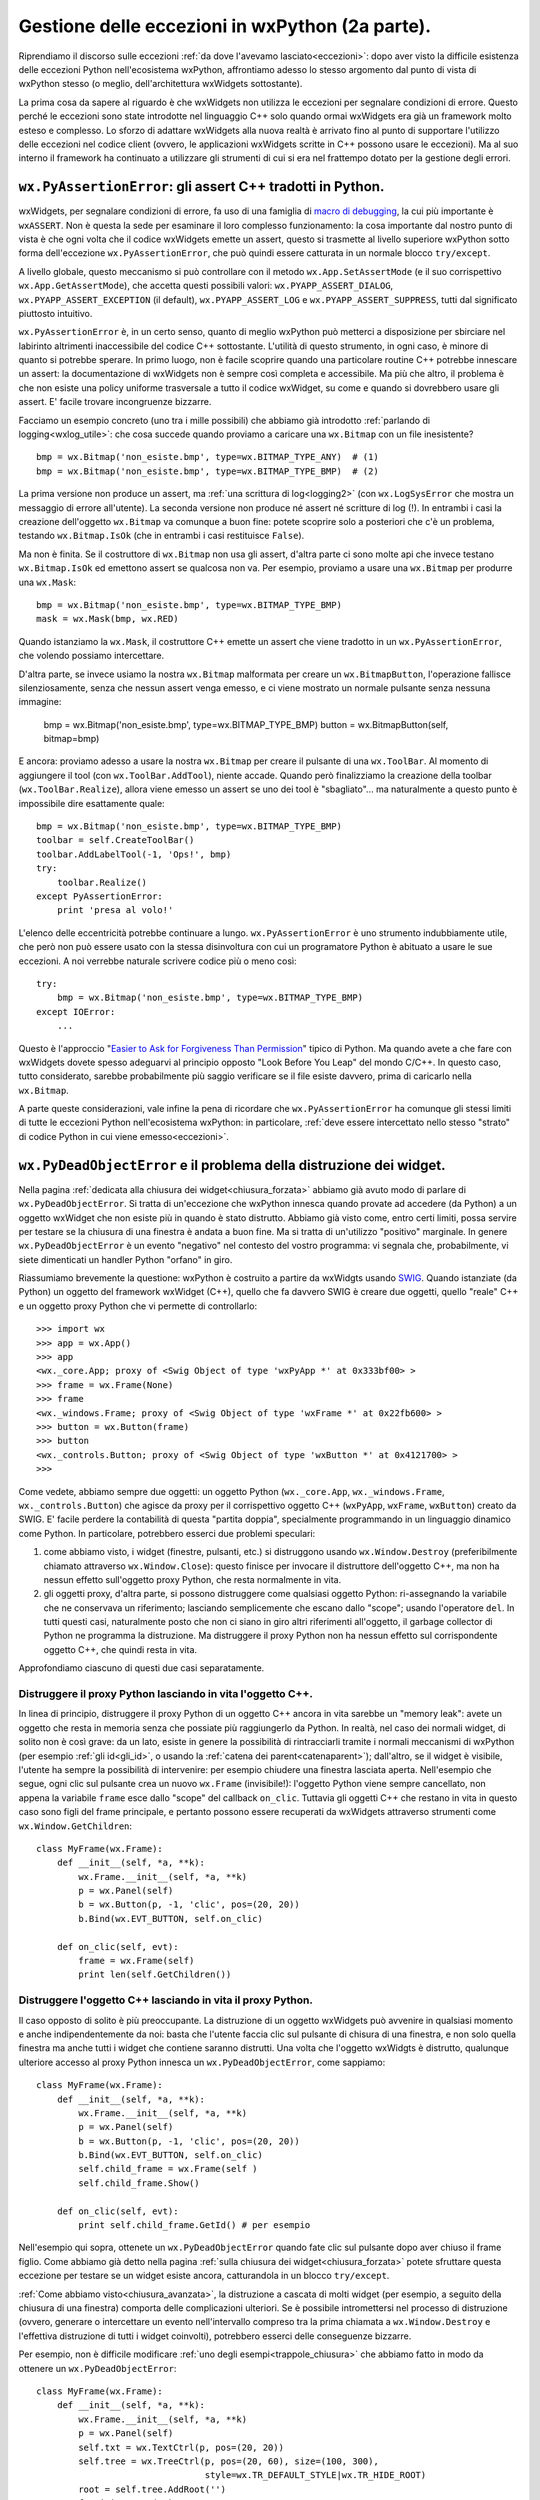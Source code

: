 .. _eccezioni2:

.. index:: 
   single: eccezioni; eccezioni wxPython


Gestione delle eccezioni in wxPython (2a parte).
================================================

Riprendiamo il discorso sulle eccezioni :ref:`da dove l'avevamo lasciato<eccezioni>`: dopo aver visto la difficile esistenza delle eccezioni Python nell'ecosistema wxPython, affrontiamo adesso lo stesso argomento dal punto di vista di wxPython stesso (o meglio, dell'architettura wxWidgets sottostante). 

La prima cosa da sapere al riguardo è che wxWidgets non utilizza le eccezioni per segnalare condizioni di errore. Questo perché le eccezioni sono state introdotte nel linguaggio C++ solo quando ormai wxWidgets era già un framework molto esteso e complesso. Lo sforzo di adattare wxWidgets alla nuova realtà è arrivato fino al punto di supportare l'utilizzo delle eccezioni nel codice client (ovvero, le applicazioni wxWidgets scritte in C++ possono usare le eccezioni). Ma al suo interno il framework ha continuato a utilizzare gli strumenti di cui si era nel frattempo dotato per la gestione degli errori. 


.. _pyassertionerror:

.. index:: 
   single: eccezioni; wx.PyAssertionError
   single: wx.PyAssertionError
   single: eccezioni; wx.App.SetAssertMode
   single: wx.App; SetAssertMode
   single: eccezioni; wx.App.GetAssertMode
   single: wx.App; GetAssertMode
   single: eccezioni; wx.PYAPP_ASSERT_*
   single: wx.PYAPP_ASSERT_*

``wx.PyAssertionError``: gli assert C++ tradotti in Python.
-----------------------------------------------------------

wxWidgets, per segnalare condizioni di errore, fa uso di una famiglia di `macro di debugging <http://docs.wxwidgets.org/trunk/group__group__funcmacro__debug.html>`_, la cui più importante è ``wxASSERT``. Non è questa la sede per esaminare il loro complesso funzionamento: la cosa importante dal nostro punto di vista è che ogni volta che il codice wxWidgets emette un assert, questo si trasmette al livello superiore wxPython sotto forma dell'eccezione ``wx.PyAssertionError``, che può quindi essere catturata in un normale blocco ``try/except``. 

A livello globale, questo meccanismo si può controllare con il metodo ``wx.App.SetAssertMode`` (e il suo corrispettivo ``wx.App.GetAssertMode``), che accetta questi possibili valori: ``wx.PYAPP_ASSERT_DIALOG``, ``wx.PYAPP_ASSERT_EXCEPTION`` (il default), ``wx.PYAPP_ASSERT_LOG`` e ``wx.PYAPP_ASSERT_SUPPRESS``, tutti dal significato piuttosto intuitivo. 

``wx.PyAssertionError`` è, in un certo senso, quanto di meglio wxPython può metterci a disposizione per sbirciare nel labirinto altrimenti inaccessibile del codice C++ sottostante. L'utilità di questo strumento, in ogni caso, è minore di quanto si potrebbe sperare. In primo luogo, non è facile scoprire quando una particolare routine C++ potrebbe innescare un assert: la documentazione di wxWidgets non è sempre così completa e accessibile. Ma più che altro, il problema è che non esiste una policy uniforme trasversale a tutto il codice wxWidget, su come e quando si dovrebbero usare gli assert. E' facile trovare incongruenze bizzarre. 

Facciamo un esempio concreto (uno tra i mille possibili) che abbiamo già introdotto :ref:`parlando di logging<wxlog_utile>`: che cosa succede quando proviamo a caricare una ``wx.Bitmap`` con un file inesistente?
::

    bmp = wx.Bitmap('non_esiste.bmp', type=wx.BITMAP_TYPE_ANY)  # (1)
    bmp = wx.Bitmap('non_esiste.bmp', type=wx.BITMAP_TYPE_BMP)  # (2)

La prima versione non produce un assert, ma :ref:`una scrittura di log<logging2>` (con ``wx.LogSysError`` che mostra un messaggio di errore all'utente). La seconda versione non produce né assert né scritture di log (!). In entrambi i casi la creazione dell'oggetto ``wx.Bitmap`` va comunque a buon fine: potete scoprire solo a posteriori che c'è un problema, testando ``wx.Bitmap.IsOk`` (che in entrambi i casi restituisce ``False``).

Ma non è finita. Se il costruttore di ``wx.Bitmap`` non usa gli assert, d'altra parte ci sono molte api che invece testano ``wx.Bitmap.IsOk`` ed emettono assert se qualcosa non va. Per esempio, proviamo a usare una ``wx.Bitmap`` per produrre una ``wx.Mask``::

    bmp = wx.Bitmap('non_esiste.bmp', type=wx.BITMAP_TYPE_BMP)
    mask = wx.Mask(bmp, wx.RED)

Quando istanziamo la ``wx.Mask``, il costruttore C++ emette un assert che viene tradotto in un ``wx.PyAssertionError``, che volendo possiamo intercettare. 

D'altra parte, se invece usiamo la nostra ``wx.Bitmap`` malformata per creare un ``wx.BitmapButton``, l'operazione fallisce silenziosamente, senza che nessun assert venga emesso, e ci viene mostrato un normale pulsante senza nessuna immagine:

    bmp = wx.Bitmap('non_esiste.bmp', type=wx.BITMAP_TYPE_BMP)
    button = wx.BitmapButton(self, bitmap=bmp)

E ancora: proviamo adesso a usare la nostra ``wx.Bitmap`` per creare il pulsante di una ``wx.ToolBar``. Al momento di aggiungere il tool (con ``wx.ToolBar.AddTool``), niente accade. Quando però finalizziamo la creazione della toolbar (``wx.ToolBar.Realize``), allora viene emesso un assert se uno dei tool è "sbagliato"... ma naturalmente a questo punto è impossibile dire esattamente quale::

    bmp = wx.Bitmap('non_esiste.bmp', type=wx.BITMAP_TYPE_BMP)
    toolbar = self.CreateToolBar()
    toolbar.AddLabelTool(-1, 'Ops!', bmp)
    try:
        toolbar.Realize()
    except PyAssertionError:
        print 'presa al volo!'

L'elenco delle eccentricità potrebbe continuare a lungo. ``wx.PyAssertionError`` è uno strumento indubbiamente utile, che però non può essere usato con la stessa disinvoltura con cui un programatore Python è abituato a usare le sue eccezioni. A noi verrebbe naturale scrivere codice più o meno così::

    try:
        bmp = wx.Bitmap('non_esiste.bmp', type=wx.BITMAP_TYPE_BMP)
    except IOError:
        ...

Questo è l'approccio "`Easier to Ask for Forgiveness Than Permission <https://docs.python.org/2/glossary.html>`_" tipico di Python. Ma quando avete a che fare con wxWidgets dovete spesso adeguarvi al principio opposto "Look Before You Leap" del mondo C/C++. In questo caso, tutto considerato, sarebbe probabilmente più saggio verificare se il file esiste davvero, prima di caricarlo nella ``wx.Bitmap``. 

A parte queste considerazioni, vale infine la pena di ricordare che ``wx.PyAssertionError`` ha comunque gli stessi limiti di tutte le eccezioni Python nell'ecosistema wxPython: in particolare, :ref:`deve essere intercettato nello stesso "strato" di codice Python in cui viene emesso<eccezioni>`. 


.. index::
   single: chiusura; wx.PyDeadObjectError
   single: eccezioni; wx.PyDeadObjectError
   single: wx; PyDeadObjectError

``wx.PyDeadObjectError`` e il problema della distruzione dei widget.
--------------------------------------------------------------------

Nella pagina :ref:`dedicata alla chiusura dei widget<chiusura_forzata>` abbiamo già avuto modo di parlare di ``wx.PyDeadObjectError``. Si tratta di un'eccezione che wxPython innesca quando provate ad accedere (da Python) a un oggetto wxWidget che non esiste più in quando è stato distrutto. Abbiamo già visto come, entro certi limiti, possa servire per testare se la chiusura di una finestra è andata a buon fine. Ma si tratta di un'utilizzo "positivo" marginale. In genere ``wx.PyDeadObjectError`` è un evento "negativo" nel contesto del vostro programma: vi segnala che, probabilmente, vi siete dimenticati un handler Python "orfano" in giro. 

Riassumiamo brevemente la questione: wxPython è costruito a partire da wxWidgts usando `SWIG <http://www.swig.org/>`_. Quando istanziate (da Python) un oggetto del framework wxWidget (C++), quello che fa davvero SWIG è creare due oggetti, quello "reale" C++ e un oggetto proxy Python che vi permette di controllarlo::

    >>> import wx
    >>> app = wx.App()
    >>> app
    <wx._core.App; proxy of <Swig Object of type 'wxPyApp *' at 0x333bf00> >
    >>> frame = wx.Frame(None)
    >>> frame
    <wx._windows.Frame; proxy of <Swig Object of type 'wxFrame *' at 0x22fb600> >
    >>> button = wx.Button(frame)
    >>> button
    <wx._controls.Button; proxy of <Swig Object of type 'wxButton *' at 0x4121700> >
    >>>

Come vedete, abbiamo sempre due oggetti: un oggetto Python (``wx._core.App``, ``wx._windows.Frame``, ``wx._controls.Button``) che agisce da proxy per il corrispettivo oggetto C++ (``wxPyApp``, ``wxFrame``, ``wxButton``) creato da SWIG. E' facile perdere la contabilità di questa "partita doppia", specialmente programmando in un linguaggio dinamico come Python. In particolare, potrebbero esserci due problemi speculari:

1) come abbiamo visto, i widget (finestre, pulsanti, etc.) si distruggono usando ``wx.Window.Destroy`` (preferibilmente chiamato attraverso ``wx.Window.Close``): questo finisce per invocare il distruttore dell'oggetto C++, ma non ha nessun effetto sull'oggetto proxy Python, che resta normalmente in vita. 

2) gli oggetti proxy, d'altra parte, si possono distruggere come qualsiasi oggetto Python: ri-assegnando la variabile che ne conservava un riferimento; lasciando semplicemente che escano dallo "scope"; usando l'operatore ``del``. In tutti questi casi, naturalmente posto che non ci siano in giro altri riferimenti all'oggetto, il garbage collector di Python ne programma la distruzione. Ma distruggere il proxy Python non ha nessun effetto sul corrispondente oggetto C++, che quindi resta in vita. 

Approfondiamo ciascuno di questi due casi separatamente.

.. todo:: una pagina su SWIG e l'oop Python/C++.


Distruggere il proxy Python lasciando in vita l'oggetto C++.
^^^^^^^^^^^^^^^^^^^^^^^^^^^^^^^^^^^^^^^^^^^^^^^^^^^^^^^^^^^^

In linea di principio, distruggere il proxy Python di un oggetto C++ ancora in vita sarebbe un "memory leak": avete un oggetto che resta in memoria senza che possiate più raggiungerlo da Python. In realtà, nel caso dei normali widget, di solito non è così grave: da un lato, esiste in genere la possibilità di rintracciarli tramite i normali meccanismi di wxPython (per esempio :ref:`gli id<gli_id>`, o usando la :ref:`catena dei parent<catenaparent>`); dall'altro, se il widget è visibile, l'utente ha sempre la possibilità di intervenire: per esempio chiudere una finestra lasciata aperta. Nell'esempio che segue, ogni clic sul pulsante crea un nuovo ``wx.Frame`` (invisibile!): l'oggetto Python viene sempre cancellato, non appena la variabile ``frame`` esce dallo "scope" del callback ``on_clic``. Tuttavia gli oggetti C++ che restano in vita in questo caso sono figli del frame principale, e pertanto possono essere recuperati da wxWidgets attraverso strumenti come ``wx.Window.GetChildren``::

    class MyFrame(wx.Frame):
        def __init__(self, *a, **k):
            wx.Frame.__init__(self, *a, **k)
            p = wx.Panel(self)
            b = wx.Button(p, -1, 'clic', pos=(20, 20))
            b.Bind(wx.EVT_BUTTON, self.on_clic)

        def on_clic(self, evt):
            frame = wx.Frame(self)
            print len(self.GetChildren())


Distruggere l'oggetto C++ lasciando in vita il proxy Python.
^^^^^^^^^^^^^^^^^^^^^^^^^^^^^^^^^^^^^^^^^^^^^^^^^^^^^^^^^^^^

Il caso opposto di solito è più preoccupante. La distruzione di un oggetto wxWidgets può avvenire in qualsiasi momento e anche indipendentemente da noi: basta che l'utente faccia clic sul pulsante di chisura di una finestra, e non solo quella finestra ma anche tutti i widget che contiene saranno distrutti. Una volta che l'oggetto wxWidgts è distrutto, qualunque ulteriore accesso al proxy Python innesca un ``wx.PyDeadObjectError``, come sappiamo::

    class MyFrame(wx.Frame):
        def __init__(self, *a, **k):
            wx.Frame.__init__(self, *a, **k)
            p = wx.Panel(self)
            b = wx.Button(p, -1, 'clic', pos=(20, 20))
            b.Bind(wx.EVT_BUTTON, self.on_clic)
            self.child_frame = wx.Frame(self )
            self.child_frame.Show()

        def on_clic(self, evt):
            print self.child_frame.GetId() # per esempio

Nell'esempio qui sopra, ottenete un ``wx.PyDeadObjectError`` quando fate clic sul pulsante dopo aver chiuso il frame figlio. Come abbiamo già detto nella pagina :ref:`sulla chiusura dei widget<chiusura_forzata>` potete sfruttare questa eccezione per testare se un widget esiste ancora, catturandola in un blocco ``try/except``. 

:ref:`Come abbiamo visto<chiusura_avanzata>`, la distruzione a cascata di molti widget (per esempio, a seguito della chiusura di una finestra) comporta delle complicazioni ulteriori. Se è possibile intromettersi nel processo di distruzione (ovvero, generare o intercettare un evento nell'intervallo compreso tra la prima chiamata a ``wx.Window.Destroy`` e l'effettiva distruzione di tutti i widget coinvolti), potrebbero esserci delle conseguenze bizzarre. 

Per esempio, non è difficile modificare :ref:`uno degli esempi<trappole_chiusura>` che abbiamo fatto in modo da ottenere un ``wx.PyDeadObjectError``::

    class MyFrame(wx.Frame): 
        def __init__(self, *a, **k):
            wx.Frame.__init__(self, *a, **k)
            p = wx.Panel(self)
            self.txt = wx.TextCtrl(p, pos=(20, 20))
            self.tree = wx.TreeCtrl(p, pos=(20, 60), size=(100, 300),
                                    style=wx.TR_DEFAULT_STYLE|wx.TR_HIDE_ROOT)
            root = self.tree.AddRoot('')
            for i in range(10):
                item = self.tree.AppendItem(root, 'nodo %d' % i)
            self.tree.Bind(wx.EVT_TREE_SEL_CHANGED, self.on_sel_changed)

        def on_sel_changed(self, evt):
            print self.txt.GetValue()

Se siete in Windows, questo codice genera una raffica di ``wx.PyDeadObjectError`` al momento di chiudere la finestra, quando gli eventi spuri emessi dal ``wx.TreeCtrl`` provocano dei tentativi di accesso a un ``wx.TextCtrl`` che nel frattempo è stato già distrutto (per l'analisi completa del motivo di tutto ciò, dovete leggervi :ref:`la pagina dedicata<trappole_chiusura>`). 

In ogni caso, abbiamo già anche visto la soluzione: tutte le volte che un evento potrebbe essere intercettato nel mezzo del processo di chiusura, potete evitare gli eventuali ``wx.PyDeadObjectError`` semplicemente testando la finestra per ``wx.Window.IsBeingDeleted``: se ottenete ``True``, semplicemente non eseguite il codice del callback::

    def on_sel_changed(self, evt):
        if not self.IsBeingDeleted():
            print self.txt.GetValue()


.. index:: 
   single: eccezioni; type checking

Le "%typemap" di SWIG e il type checking in wxPython.
-----------------------------------------------------

Infine, un cenno meritano le eccezioni con cui wxPython sostituisce il type checking statico della controparte C++. Avrete già notato che, se chiamate un metodo o una funzione con una signature diversa da quella prevista (parametri del tipo sbagliato etc.), ottenete una eccezione Python (che si comporta come di consueto in wxPython: non ferma il programma, etc.).

Queste eccezioni sono originate dalle `"%typemap" di SWIG <http://www.swig.org/Doc3.0/Typemaps.html>`_: in sostanza, meccanismi di traduzione che convertono il type checking delle funzioni C++ di wxWidgets. 

Le typemap di SWIG fanno in genere molto bene il loro lavoro: tuttavia si tratta pur sempre di meccanismi automatici che, per quanto regolati e affinati negli anni da Robin Dunn, hanno pur sempre le loro idiosincrasie. Con la pratica, non è difficile imbattersi in curiose bizzarrie di ogni tipo::

    wx.Colour(100, -1, 100)    # restituisce ValueError
    wx.Colour(100, 'ops', 100) # restituisce ValueError
    wx.Colour(100, 500, 100)   # restituisce OverflowError... naturalmente!

Esperienze del genere scoraggiano un po' chi è abituato alla comodità di ``try/except``. Non c'è dubbio che programmando in wxPython bisogna adeguarsi all'approccio "Look Before You Leap" tipico del mondo C/C++. Tuttavia anche le eccezioni Python si possono usare con successo: l'importante, come sempre, è non lesinare mai con gli unit test.


.. _consigli_finali_log_eccezioni:

Consigli conclusivi su logging e gestione delle eccezioni.
----------------------------------------------------------

Per finire, riprendiamo qui anche il discorso sul :ref:`logging in wxPython<logging2>`, e riassumiamo alcune strategie tipiche. 

- Per fare logging in wxPython, vi conviene utilizzare il modulo ``logging`` della libreria standard di Python. 

- Ci sono pochi casi in cui forse vi conviene usare il framework di logging di wxPython (``wx.Log`` etc.): quando l'applicazione è così semplice da non avere una logica di business "pure-Python" separata; o magari quando scegliete di usare il log in modo intensivo per mostrare messaggi all'utente. Eventualmente, valutate se usare ``wx.LogChain`` per indirizzare i messaggi a diversi log target separati. 

- Se decidete di usare ``logging``, questo non basta comunque a liberarvi del tutto da ``wx.Log`` perché wxPython ne fa uso in due modi:

- wxPython emette un ``wx.LogFatalError`` prima di chiudere l'applicazione, in caso di errore talmente grave da compromettere il funzionamento del motore di wxWidget: questo comportamento non è modificabile in nessun modo;

- wxPython emette un ``wx.LogSysError`` (e di default mostra un messaggio all'utente) quando incontra un errore interno non fatale. Potete (e dovreste, in effetti) reagire a questi errori scrivendo un log target personalizzato: quando intercettate il messaggio, potete inviarlo al normale log Python; mostrare o meno un messaggio all'utente; chiudere l'applicazione, e così via. 

- Un log target personalizzato non è uno strumento molto preciso, ma è il meglio che potete fare per intercettare gli errori di sistema che wxPython tratta con ``wx.LogSysError``.

- Poi ci sono gli errori che wxWidgets gestisce internamente con gli assert C++, e che wxPython cattura e restituisce sotto forma di ``wx.PyAssertionError``. Potete intercettare questa eccezione in un normale blocco ``try/except``, se volete. Ma spesso non è una buona idea, perché si tratta di un'eccezione molto generica. Se siete sicuri che una determinata api emette ``wx.PyAssertionError`` solo in una circostanza ben precisa, usate ``try/except``. Altrimenti è preferibile l'approccio "Look Before You Leap": verificate che le condizioni siano tutte corrette, e soltanto allora chiamate l'api. Se fate così, tutte le eccezioni ``wx.PyAssertionError`` che dovessero ancora verificarsi sarebbero bachi imprevisti: catturatele nel vostro "hook acchiappa-tutto" (vedi sotto) e debuggate quanto prima. 

- Per ``wx.PyDeadObjectError`` vale praticamente la stessa raccomandazione: intercettatelo in un ``try/except`` solo quando siete veramente sicuri del motivo per cui viene emesso. Altrimenti, "Look Before You Leap": nei casi critici potete testare ``wx.Window.IsBeingDeleted`` prima di accedere a un widget. I ``wx.PyDeadObjectError`` "liberi" sono naturalmente dei bachi: catturateli nel vostro "hook acchiappa-tutto" e debuggate.

- Siete invece liberi di usare ``try/except`` a piacere, per le eccezioni Python che provengono dal vostro codice: anzi, è il normale approccio "Easier to Ask for Forgiveness Than Permission" di Python. Attenzione però: le eccezioni Python vanno catturate quanto prima, perché in wxPython non possono propagarsi al di fuori del segmento di codice Python da cui sono originate. Un'eccezione Python non catturata è, ancora una volta, un baco: in wxPython però l'applicazione non termina come al solito, e questo è un problema grave. Il meglio che potete fare è catturarle nell'"hook acchiappa-tutto" e debuggare, debuggare quanto prima. 

- Siccome le eccezioni Python non gestite (vostre, o i ``xw.Py*Error`` generati da wxPython) non terminano immediatamente il programma, potrebbero avere effetti nascosti molto gravi. Il meglio che potete fare è sovrascrivere ``sys.excepthook`` con un vostro "hook acchiappa-tutto": quando catturate in questo modo un'eccezione non gestita, dovreste senz'altro scriverla nel log. Potete eventualmente mostrare un messaggio all'utente, e chiudere voi stessi l'applicazione. 

- Tutte queste raccomandazioni (log target personalizzati, ``sys.excepthook`` sovrascritti, etc.) valgono solo quando il vostro programma è in produzione. In fase di sviluppo, naturalmente, volete invece che gli errori saltino fuori nel modo più appariscente possibile. Una buona strategia potrebbe essere scrivere due versioni separate della vostra ``wx.App`` (o almeno, due versioni del suo ``wx.App.OnInit`` e ``wx.App.OnExit``), da usare in ambiente di sviluppo e in produzione. 
